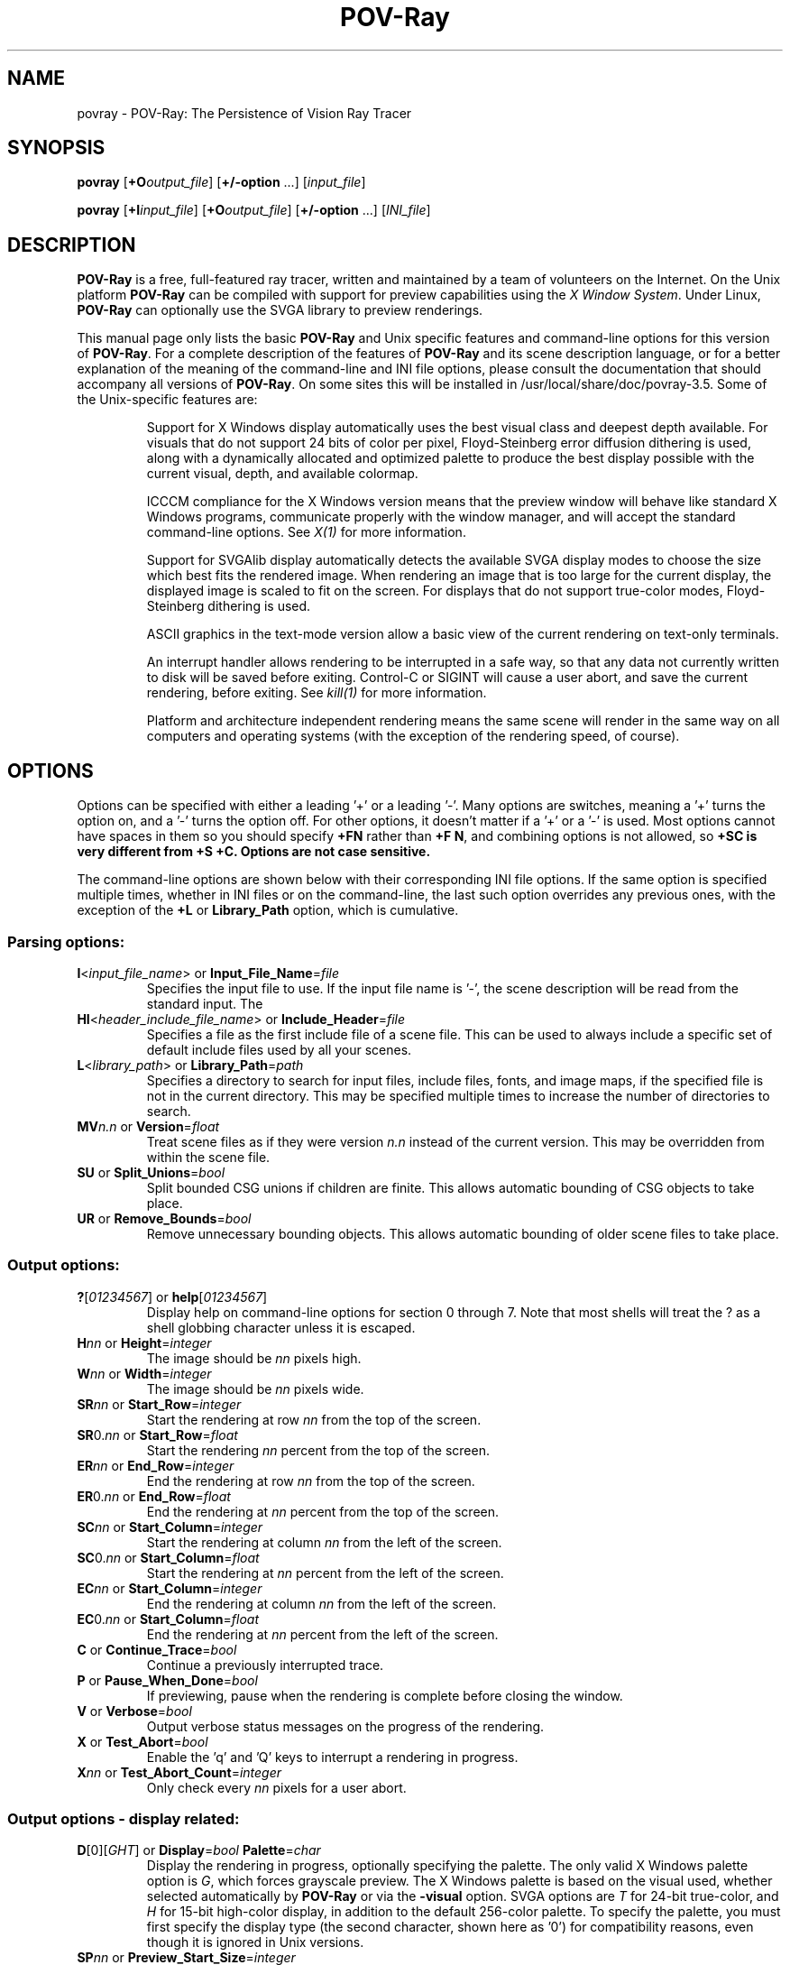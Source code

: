 .TH POV\-Ray 1 "9 July 2002" "POV\-Team" "Version 3.5" \" -*- nroff -*-
.\" man page written by Andreas Dilger, updated by Mark Gordon
.\"

.SH NAME
povray \- POV\-Ray: The Persistence of Vision Ray Tracer 

.SH SYNOPSIS
\fBpovray\fP [\fB+O\fP\fIoutput_file\fP] [\fB+/\-option\fP ...] 
[\fIinput_file\fP]
.LP
\fBpovray\fP [\fB+I\fP\fIinput_file\fP] [\fB+O\fP\fIoutput_file\fP]
[\fB+/\-option\fP ...] [\fIINI_file\fP]

.SH DESCRIPTION
\fBPOV\-Ray\fP is a free, full\-featured ray tracer, written and maintained
by a team of volunteers on the Internet.  On the Unix platform \fBPOV\-Ray\fP 
can be compiled with support for preview capabilities using the \fIX Window 
System\fP.  Under Linux, \fBPOV\-Ray\fP can optionally 
use the SVGA library to preview renderings.
.LP
This manual page only lists the basic \fBPOV\-Ray\fP and Unix specific
features and command\-line options for this version of \fBPOV\-Ray\fP.
For a complete description of the features of \fBPOV\-Ray\fP and its scene
description language, or for a better explanation of the meaning of the
command\-line and INI file options, please consult the documentation
that should accompany all versions of \fBPOV\-Ray\fP.  On some sites this
will be installed in /usr/local/share/doc/povray-3.5.  Some of the 
Unix\-specific features are:
.IP
Support for X Windows display automatically uses the best visual class
and deepest depth available.  For visuals that do not support 24 bits of
color per pixel, Floyd\-Steinberg error diffusion dithering is used, along
with a dynamically allocated and optimized palette to produce the best
display possible with the current visual, depth, and available colormap.
.IP
ICCCM compliance for the X Windows version means that the preview window
will behave like standard X Windows programs, communicate properly with
the window manager, and will accept the standard command\-line options.
See \fIX(1)\fP for more information.
.IP
Support for SVGAlib display automatically detects the available SVGA
display modes to choose the size which best fits the rendered image.
When rendering an image that is too large for the current display,
the displayed image is scaled to fit on the screen.  For displays that
do not support true\-color modes, Floyd\-Steinberg dithering is used.
.IP
ASCII graphics in the text\-mode version allow a basic view of
the current rendering on text\-only terminals.
.IP
An interrupt handler allows rendering to be interrupted in a safe way,
so that any data not currently written to disk will be saved before
exiting.  Control\-C or SIGINT will cause a user abort, and save the
current rendering, before exiting.  See \fIkill(1)\fP for more information.
.IP
Platform and architecture independent rendering means the same scene
will render in the same way on all computers and operating systems
(with the exception of the rendering speed, of course).

.SH OPTIONS
Options can be specified with either a leading '+' or a leading '\-'.
Many options are switches, meaning a '+' turns the option on, and a '\-'
turns the option off.  For other options, it doesn't matter if
a '+' or a '\-' is used.  Most options cannot have spaces in them
so you should specify \fB+FN\fP rather than \fB+F N\fP, and combining
options is not allowed, so \fB+SC\fB is very different from \fB+S +C\fP.
Options are not case sensitive.
.LP
The command\-line options are shown below with their corresponding INI
file options.  If the same option is specified multiple times, whether
in INI files or on the command\-line, the last such option overrides any
previous ones, with the exception of the \fB+L\fP or \fBLibrary_Path\fP
option, which is cumulative.

.SS Parsing options:
.TP
\fBI\fP<\fIinput_file_name\fP> or \fBInput_File_Name\fP=\fIfile\fP
Specifies the input file to use.  If the input file name is '\-', the
scene description will be read from the standard input.  The
.TP
\fBHI\fP<\fIheader_include_file_name\fP> or \fBInclude_Header\fP=\fIfile\fP
Specifies a file as the first include file of a scene file.  This can be
used to always include a specific set of default include files used by
all your scenes.
.TP
\fBL\fP<\fIlibrary_path\fP> or \fBLibrary_Path\fP=\fIpath\fP
Specifies a directory to search for input files, include files,
fonts, and image maps, if the specified file is not in the current
directory.  This may be specified multiple times to increase the
number of directories to search.
.TP
\fBMV\fP\fIn.n\fP or \fBVersion\fP=\fIfloat\fP
Treat scene files as if they were version \fIn.n\fP instead of the
current version.  This may be overridden from within the scene file.
.TP
\fBSU\fP or \fBSplit_Unions\fP=\fIbool\fP
Split bounded CSG unions if children are finite.  This allows automatic
bounding of CSG objects to take place.
.TP
\fBUR\fP or \fBRemove_Bounds\fP=\fIbool\fP
Remove unnecessary bounding objects.  This allows automatic bounding of
older scene files to take place.

.SS Output options:
.TP
\fB?\fP[\fI01234567\fP] or \fBhelp\fP[\fI01234567\fP]
Display help on command\-line options for section 0 through 7.  Note
that most shells will treat the ? as a shell globbing character unless 
it is escaped.
.TP
\fBH\fP\fInn\fP or \fBHeight\fP=\fIinteger\fP
The image should be \fInn\fP pixels high.
.TP
\fBW\fP\fInn\fP or \fBWidth\fP=\fIinteger\fP
The image should be \fInn\fP pixels wide.
.TP
\fBSR\fP\fInn\fP or \fBStart_Row\fP=\fIinteger\fP
Start the rendering at row \fInn\fP from the top of the screen.
.TP
\fBSR\fP0.\fInn\fP or \fBStart_Row\fP=\fIfloat\fP
Start the rendering \fInn\fP percent from the top of the screen.
.TP
\fBER\fP\fInn\fP or \fBEnd_Row\fP=\fIinteger\fP
End the rendering at row \fInn\fP from the top of the screen.
.TP
\fBER\fP0.\fInn\fP or \fBEnd_Row\fP=\fIfloat\fP
End the rendering at \fInn\fP percent from the top of the screen.
.TP
\fBSC\fP\fInn\fP or \fBStart_Column\fP=\fIinteger\fP
Start the rendering at column \fInn\fP from the left of the screen.
.TP
\fBSC\fP0.\fInn\fP or \fBStart_Column\fP=\fIfloat\fP
Start the rendering at \fInn\fP percent from the left of the screen.
.TP
\fBEC\fP\fInn\fP or \fBStart_Column\fP=\fIinteger\fP
End the rendering at column \fInn\fP from the left of the screen.
.TP
\fBEC\fP0.\fInn\fP or \fBStart_Column\fP=\fIfloat\fP
End the rendering at \fInn\fP percent from the left of the screen.
.TP
\fBC\fP or \fBContinue_Trace\fP=\fIbool\fP
Continue a previously interrupted trace.
.TP
\fBP\fP or \fBPause_When_Done\fP=\fIbool\fP
If previewing, pause when the rendering is complete before closing the window.
.TP
\fBV\fP or \fBVerbose\fP=\fIbool\fP
Output verbose status messages on the progress of the rendering.
.TP
\fBX\fP or \fBTest_Abort\fP=\fIbool\fP
Enable the 'q' and 'Q' keys to interrupt a rendering in progress.
.TP
\fBX\fP\fInn\fP or \fBTest_Abort_Count\fP=\fIinteger\fP
Only check every \fInn\fP pixels for a user abort.

.SS Output options \- display related:
.TP
\fBD\fP[0][\fIGHT\fP] or \fBDisplay\fP=\fIbool\fP  \fBPalette\fP=\fIchar\fP
Display the rendering in progress, optionally specifying the palette.
The only valid X Windows palette option is \fIG\fP, which forces
grayscale preview.  The X Windows palette is based on the visual used,
whether selected automatically by \fBPOV\-Ray\fP or via the \fB\-visual\fP
option.  SVGA options are \fIT\fP for 24\-bit true\-color, and \fIH\fP
for 15\-bit high\-color display, in addition to the default 256\-color
palette.  To specify the palette, you must first specify the display
type (the second character, shown here as '0') for compatibility reasons,
even though it is ignored in Unix versions.
.TP
\fBSP\fP\fInn\fP or \fBPreview_Start_Size\fP=\fIinteger\fP
Start mosaic preview with blocks \fInn\fP pixels square.
.TP
\fBEP\fP\fInn\fP or \fBPreview_End_Size\fP=\fIinteger\fP
End mosaic preview with blocks \fInn\fP pixels square.
.TP
\fBUD\fP or \fBDraw_Vistas\fP=\fIbool\fP
Draw vista rectangles before rendering.

.SS Output options \- file related:
.TP
\fBB\fP\fInn\fP or \fBBuffer_Output\fP=\fIbool\fP \fBBuffer_Size\fP=\fIinteger\fP
Use an output buffer \fInn\fP kilobytes in size.
.TP
\fBF\fP[\fICNPT\fP][\fIn\fP] or \fBOutput_to_File\fP=\fIbool\fP \fBOutput_File_Type\fP=\fIchar\fP
Store the rendered image using one of the available formats, namely
\fIC\fPompressed TGA, P\fIN\fPG, \fIP\fPPM, and \fIT\fPGA.
PNG format supports the \fIn\fP option to specify the number of
bits per color, where 5 <= \fIn\fP <= 16.  The default is 8.
.TP
\fBO\fP<\fIoutput_file\fP> or \fBOutput_File_Name\fP=\fIfile\fP
Write the output to the file named \fIoutput_file\fP, or the standard
output if '\-' is given as the output file name.
.TP
\fBHT\fP[\fICNPTX\fP] or \fBHistogram_Type\fP=\fIchar\fP
Create a CPU utilization histogram image in format \fIx\fP.  Available
formats are \fIC\fPomma\-separated values (CSV), P\fIN\fPG grayscale,
\fIP\fPPM POV heightfield, uncompressed \fIT\fPGA POV heightfield, or
\fIX\fP for no histogram generation.
.TP
\fBHN\fP\fI<histogram_file_name>\fP or \fBHistogram_Name\fP=\fIfile\fP
Output the histogram to the specified file.
.TP
\fBHS\fP\fIx.y\fP or \fBHistogram_Grid_Size\fP=\fIfloat\fP
Divide the histogram into \fIx\fP columns and \fIy\fP rows of buckets.

.SS Tracing options:
.TP
\fBMB\fP\fInn\fP or \fBBounding\fP=\fIbool\fP \fBBounding_Threshold\fP=\fIinteger\fP
Use automatic bounding slabs if more than \fInn\fP objects are in the scene.
.TP
\fBQ\fIn\fP or \fBQuality\fP=\fIinteger\fP
Render at quality \fIn\fP.  Qualities range from \fI0\fP for rough images
and \fI9\fP for complete ray\-tracing and textures, and \fI10\fP and \fI11\fP
add radiosity.
.TP
\fBA\fP0.\fIn\fP or \fBAntialias\fP=\fIbool\fP \fBAntialias_Threshold\fP=\fIinteger\fP
Do antialiasing on the pixels until the difference between adjacent pixels
is less that 0.\fIn\fP, or the maximum recursion depth is reached.
.TP
\fBAM\fP\fIn\fP or \fBSampling_Method\fP=\fIinteger\fP
Specify the method of antialiasing used, non\-adaptive (\fIn\fP = 1), or
adaptive antialiasing (\fIn\fP = 2).
.TP
\fBJ\fP\fIn.n\fP or \fBJitter\fP=\fIbool\fP \fBJitter_Amount\fP=\fIfloat\fP
Specify maximum radius, in pixels, that antialiased samples should be
jittered from their true centers.
.TP
\fBR\fP\fIn\fP or \fBAntialias_Depth\fP=\fIinteger\fP
Set the maximum recursion depth for antialiased pixel sub\-sampling.
.TP
\fBUL\fP or \fBLight_Buffer\fP=\fIbool\fP
Use light buffer to speed up rendering.
.TP
\fBUV\fP or \fBVista_Buffer\fP=\fIbool\fP
Use vista buffer to speed up rendering.

.SS Animation options:
.TP
\fBK\fP\fIn.n\fP or \fBClock\fP=\fIfloat\fP
Render a single frame of an animation with the clock value \fIn.n\fP.
.TP
\fBKFI\fP\fInn\fP or \fBInitial_Frame\fP=\fIinteger\fP
Specify the initial frame number for an animation.
.TP
\fBKFF\fP\fInn\fP or \fBFinal_Frame\fP=\fIinteger\fP
Specify the final frame number for an animation.  This must be set at a
value other that 1 in order to render multiple frames at once.
.TP
\fBKI\fP\fIn.n\fP or \fBInitial_Clock\fP=\fIfloat\fP
Specify the clock value for the initial frame of an animation.
.TP
\fBKF\fP\fIn.n\fP or \fBFinal_Clock\fP=\fIfloat\fP
Specify the clock value for the frame final of an animation.
.TP
\fBSF\fP\fInn\fP or \fBSubset_Start_Frame\fP=\fIinteger\fP
Render a subset of frames from an animation, starting at frame \fInn\fP.
.TP
\fBSF\fP\fI0.nn\fP or \fBSubset_Start_Frame\fP=\fIfloat\fP
Render a subset of frames from an animation, starting \fInn\fP percent
into the animation.
.TP
\fBEF\fP\fInn\fP or \fBSubset_End_Frame\fP=\fIinteger\fP
Render a subset of frames from an animation, stopping at frame \fInn\fP.
.TP
\fBEF\fP\fI0.nn\fP or \fBSubset_End_Frame\fP=\fIfloat\fP
Render a subset of frames from an animation, stopping \fInn\fP percent
into the animation.
.TP
\fBKC\fP or \fBCyclic_Animation\fP=\fIbool\fP
Generate clock values for a cyclic animation.
.TP
\fBUF\fP or \fBField_Render\fP=\fIbool\fP
Render alternate frames using odd/even fields, suitable for interlaced output.
.TP
\fBUO\fP or \fBOdd_Field\fP=\fIbool\fP
Start a field rendered animation on the odd field, rather than the even field.

.SS Redirecting options:
.TP
\fBGI<name>\fP or \fBCreate_Ini\fP=\fIbool\fP or \fBCreate_Ini\fP=\fIfile\fP
Write all INI parameters to a file named after the input scene file, or one
with the specified name.
.TP
\fBG\fP[\fIADFRSW\fP]<name> or \fB<Stream>_File\fP=\fIbool\fP or \fB<Stream>_File\fP=\fIfile\fP
Write the stream to the console and/or the specified file.  The streams are
\fIA\fPll_File (except status), \fID\fPebug_File, \fIF\fPatal_File,
\fIR\fPender_File, \fIS\fPtatistics_File, and the \fIW\fParning_File.

.SS X Window System options
In addition to the standard command\-line options, POV\-Ray recognizes
additional command\-line switches related to the X Window System.  
See \fIX(1)\fP for a complete description of these options.
.TP
\fB\-display\fP <\fIdisplay_name\fP>
Display preview on \fIdisplay_name\fP rather than the default display.
This is meant to be used to change the display to a remote host.  The
normal dispay option \fB+d\fP is still valid.
.TP
\fB\-geometry\fP  [\fIWIDTH\fPx\fIHEIGHT\fP][+\fIXOFF\fP+\fIYOFF\fP]
Render the image with \fIWIDTH\fP and \fIHEIGHT\fP as the dimensions,
and locate the window \fIXOFF\fP from the left edge, and \fIYOFF\fP from
the top edge of the screen (or if negative the right and bottom edges
respectively).  The \fIWIDTH\fP and \fIHEIGHT\fP, if given, override any
previous \fBW\fP\fInn\fP and \fBH\fP\fInn\fP settings.
.TP
\fB\-help\fP
Display the X Window System\-specific options.  Use \fB\-H\fP by itself on the
command\-line to output the general \fBPOV\-Ray\fP options.
.TP
\fB\-icon\fP
Start the preview window as an icon.
.TP
\fB\-title\fP <\fIwindow_title\fP>
Override the default preview window title with \fIwindow_title\fP.
.TP
\fB\-visual\fP <\fIvisual_type\fP>
Use the deepest visual of \fIvisual_type\fP, if available, instead of
the automatically selected visual.  Valid visuals are StaticGray,
GrayScale, StaticColor, PseudoColor, TrueColor, or DirectColor.

.SH RESOURCES
Currently no X resource or app\-default files are supported for the X
Windows options.

.SH FILES
.LP
\fBPOV\-Ray\fP for Unix allows a \fIpovray.ini\fP file in the current 
directory to override the individual setting in \fI.povrayrc\fP.
\fBPOV\-Ray\fP looks for initial configuration information, like the 
Library_Path settings, which gives the location for the standard include 
files, first in the environment variable \fI$POVINI\fP, then in 
\fI./povray.ini\fP, then in \fI$HOME/.povrayrc\fP, then in 
\fI/usr/local/lib/povray35/povray.ini\fP.  The directory can be changed at 
compile\-time using the \-\-prefix option of the configure script.
.LP
povlegal.doc should be accompany all installations of \fBPOV\-Ray\fP,
and outlines specific conditions and restrictions on the \fBPOV\-Ray\fP
software.  A condition of povlegal.doc requires that documentation, INI,
and scene files be available to all users of \fBPOV\-Ray\fP  Scene
and INI files are typically installed in /usr/local/lib/povray35, with
documentation in /usr/local/share/doc/povray-3.5, but these may be in other 
locations on some systems.
.LP
The most recent version of \fBPOV\-Ray\fP and its documentation can always
be retrieved via anonymous FTP at ftp.povray.org, or via HTTP at
http://www.povray.org/, as well as many other locations.

.SH SEE ALSO
X(1), kill(1)

.SH COPYRIGHT
\fBPOV\-Ray\fP is Copyright (C) 1991, 2002 the POV\-Ray Development Team.
Although it is distributed as freeware, it is \fBNOT PUBLIC DOMAIN\fP
software.  \fBPOV\-Ray\fP is subject to the restrictions as defined in
povlegal.doc.
.LP
\fIX Windows\fP is Copyright (C) 1984 \- 1991 the Massachusetts
Institute of Technology, and also Copyright (C) 1992 \- 1996
the X Consortium, Inc.

.SH TRADEMARKS
\fIPersistence of Vision\fP, \fIPOV\-Ray\fP, and \fIPOV\-Help\fP are
 trademarks of the POV\-Ray Development Team.

.SH BUGS
The SVGA version does not currently generate an optimized grayscale
palette for grayscale preview, so displays using the \fIG\fP
palette option will use very few gray levels, and a few non\-gray
colors.
.LP
Before reporting a bug to the authors, you should make sure you
have the latest version of the software, in case the bug has already
been fixed.  There are a large number of \fBPOV\-Ray\fP users on the
USENET newsgroup comp.graphics.rendering.raytracing that may be able
to help you with your problem.  If you are having problems compiling,
installing, or running the software, you should seek help locally or
on USENET, rather than from the authors.
.LP
If you have a repeatable bug in the most recent version, try to isolate
the bug in the smallest scene file possible.  The POV\-Ray Team
Co\-ordinator is Chris Young, and can be reached at 
team-coord@povray.org. Do not send large binary or uuencoded 
files to Chris without first asking permission to do so.  

.SH AUTHORS
The primary developers, in alphabetical order are:
.LP
  Steve Anger        Dieter Bayer       Chris Cason
  Chris Dailey       Andreas Dilger     Steve Demlow
  Alexander Enzmann  Dan Farmer         Timothy Wegner
  Chris Young
.LP
Major contributing authors, in alphabetical order are:
.LP
  Steve A. Bennett   David K. Buck      Aaron A. Collins
  Pascal Massimino   Jim McElhiney      Douglas Muir
  Bill Pulver        Robert Skinner     Zsolt Szalavari
  Scott Taylor       Drew Wells
.LP
Other authors are listed in the documentation.

.SH ACKNOWLEDGEMENT
\fBPOV\-Ray\fP is based on DKBTrace 2.12 by David K. Buck and
Aaron A. Collins.






